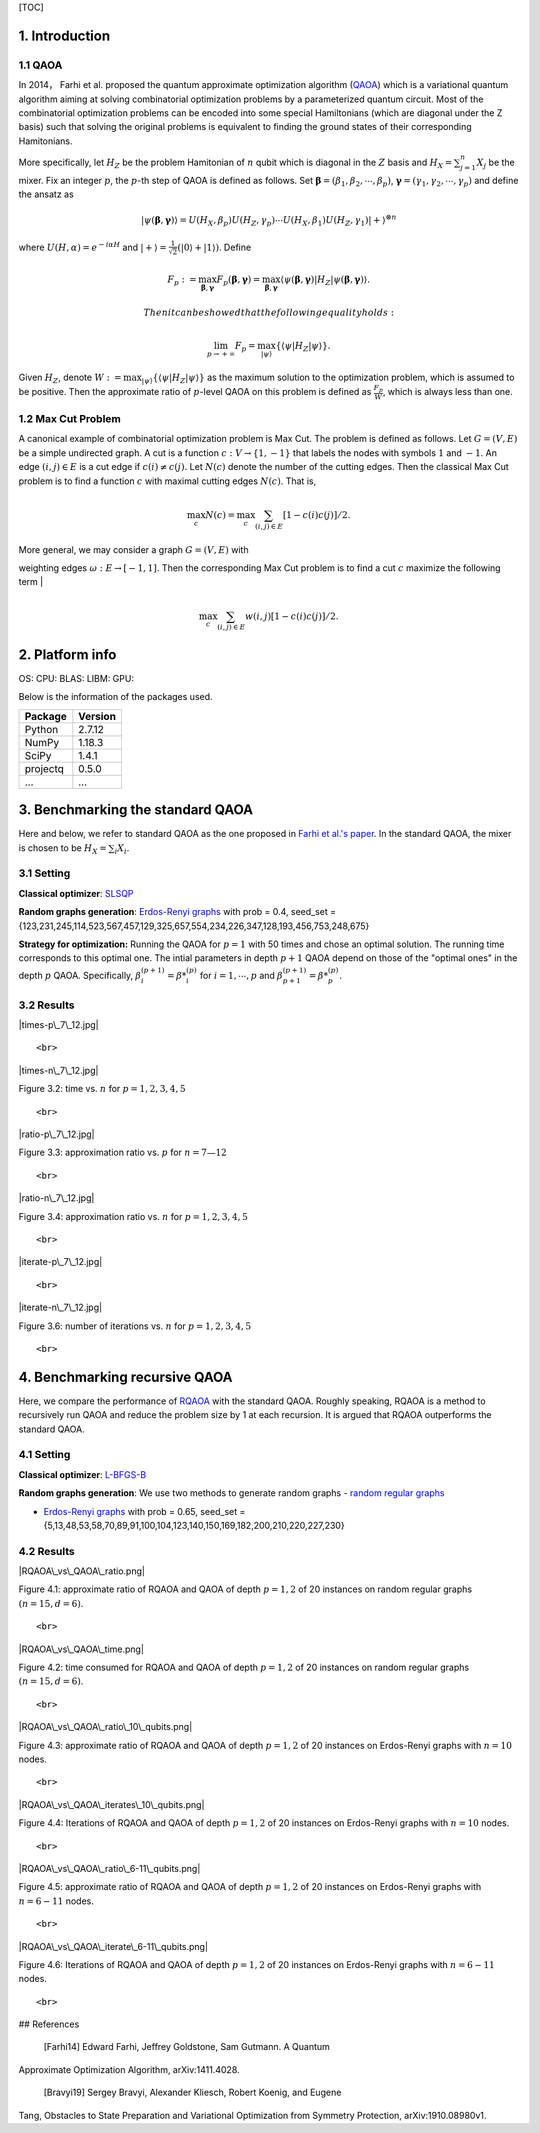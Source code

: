 [TOC]

1. Introduction
===============

1.1 QAOA
--------

In 2014， Farhi et al. proposed the quantum approximate optimization
algorithm (`QAOA <#Farhi14>`__) which is a variational quantum algorithm
aiming at solving combinatorial optimization problems by a parameterized
quantum circuit. Most of the combinatorial optimization problems can be
encoded into some special Hamiltonians (which are diagonal under the Z
basis) such that solving the original problems is equivalent to finding
the ground states of their corresponding Hamitonians.

More specifically, let :math:`H_Z` be the problem Hamitonian of
:math:`n` qubit which is diagonal in the :math:`Z` basis and
:math:`H_X=\sum_{j=1}^n X_j` be the mixer. Fix an integer :math:`p`, the
:math:`p`-th step of QAOA is defined as follows. Set
:math:`\boldsymbol{\beta}=(\beta_1,\beta_2,\cdots,\beta_p)`,
:math:`\boldsymbol{\gamma}=(\gamma_1, \gamma_2,\cdots, \gamma_p)` and
define the ansatz as

.. math::


   |\psi({\boldsymbol{\beta}},{\boldsymbol{\gamma}})\rangle=U(H_X,\beta_p)U(H_Z,\gamma_p)\cdots U(H_X,\beta_1)U(H_Z,\gamma_1)|{+}\rangle^{\otimes n}

where :math:`U(H,\alpha) = e^{-i\alpha H}` and
:math:`|{+}\rangle = \frac{1}{\sqrt{2}}(|{0}\rangle + |{1}\rangle)`.
Define

.. math::


   F_p:=\max_{\boldsymbol{\beta},{\boldsymbol{\gamma}}}    F_p(\boldsymbol{\beta},{\boldsymbol{\gamma}}) =\max_{\boldsymbol{\beta},\boldsymbol{\gamma}} \langle{\psi(\boldsymbol{\beta},\boldsymbol{\gamma})}|H_Z|\psi(\boldsymbol{\beta},\boldsymbol{\gamma})\rangle.

 Then it can be showed that the following equality holds:

.. math:: \lim_{p\rightarrow+\infty} F_p=\max_{|\psi\rangle}\{ \langle \psi| H_Z|\psi\rangle\}.

Given :math:`H_Z`, denote
:math:`W:=\max_{|\psi\rangle}\{ \langle \psi| H_Z|\psi\rangle\}` as the
maximum solution to the optimization problem, which is assumed to be
positive. Then the approximate ratio of :math:`p`-level QAOA on this
problem is defined as :math:`\frac{F_p}{W}`, which is always less than
one.

1.2 Max Cut Problem
-------------------

A canonical example of combinatorial optimization problem is Max Cut.
The problem is defined as follows. Let :math:`G = (V, E)` be a simple
undirected graph. A cut is a function :math:`c : V \rightarrow\{1, -1\}`
that labels the nodes with symbols :math:`1` and :math:`-1`. An edge
:math:`(i, j) \in E` is a cut edge if :math:`c(i) \neq  c(j).` Let
:math:`N(c)` denote the number of the cutting edges. Then the classical
Max Cut problem is to find a function :math:`c` with maximal cutting
edges :math:`N(c)`. That is,

.. math:: \max_{c} N(c)=\max_{c} \sum_{(i, j) \in E} [1-c(i)c(j)]/2.

| More general, we may consider a graph :math:`G = (V, E)` with
weighting edges :math:`\omega: E \rightarrow [-1,1].` Then the
corresponding Max Cut problem is to find a cut :math:`c` maximize the
following term
| 

.. math:: \max_{c} \sum_{(i, j) \in E} w(i,j) [1-c(i)c(j)]/2.

2. Platform info
================

OS: CPU: BLAS: LIBM: GPU:

Below is the information of the packages used.

+------------+-----------+
| Package    | Version   |
+============+===========+
| Python     | 2.7.12    |
+------------+-----------+
| NumPy      | 1.18.3    |
+------------+-----------+
| SciPy      | 1.4.1     |
+------------+-----------+
| projectq   | 0.5.0     |
+------------+-----------+
| ...        | ...       |
+------------+-----------+

3. Benchmarking the standard QAOA
=================================

Here and below, we refer to standard QAOA as the one proposed in `Farhi
et al.'s paper <#Harhi14>`__. In the standard QAOA, the mixer is chosen
to be :math:`H_X = \sum_i X_i`.

3.1 Setting
-----------

**Classical optimizer**:
`SLSQP <https://docs.scipy.org/doc/scipy/reference/optimize.minimize-slsqp.html>`__

**Random graphs generation**: `Erdos-Renyi
graphs <https://networkx.org/documentation/stable/reference/generated/networkx.generators.random_graphs.gnp_random_graph.html>`__
with prob = 0.4, seed\_set =
{123,231,245,114,523,567,457,129,325,657,554,234,226,347,128,193,456,753,248,675}

**Strategy for optimization:** Running the QAOA for :math:`p=1` with 50
times and chose an optimal solution. The running time corresponds to
this optimal one. The intial parameters in depth :math:`p+1` QAOA depend
on those of the "optimal ones" in the depth :math:`p` QAOA.
Specifically, :math:`\beta^{(p+1)}_i={\beta *}^{(p)}_i` for
:math:`i=1,\cdots,p` and
:math:`\beta^{(p+1)}_{p+1}={\beta  *}^{(p)}_{p}`.

3.2 Results
-----------

.. raw:: html

   <center>

|times-p\_7\_12.jpg|

.. raw:: html

   <div>

 Figure 3.1: time vs. :math:`p` for :math:`n=7—12`

.. raw:: html

   </div>

::

    <br>

.. raw:: html

   </center>


   <center>

|times-n\_7\_12.jpg|

.. raw:: html

   <div>

Figure 3.2: time vs. :math:`n` for :math:`p=1,2,3,4,5`\ 

.. raw:: html

   </div>

::

    <br>

.. raw:: html

   </center>



   <center>

|ratio-p\_7\_12.jpg|

.. raw:: html

   <div>

Figure 3.3: approximation ratio vs. :math:`p` for :math:`n=7—12`\ 

.. raw:: html

   </div>

::

    <br>

.. raw:: html

   </center>

   <center>

|ratio-n\_7\_12.jpg|

.. raw:: html

   <div>

Figure 3.4: approximation ratio vs. :math:`n` for
:math:`p = 1,2,3,4,5`\ 

.. raw:: html

   </div>

::

    <br>

.. raw:: html

   </center>


   <center>

|iterate-p\_7\_12.jpg|

.. raw:: html

   <div>

 Figure 3.5: number of iterations vs. :math:`p` for :math:`n=7—12`\ 

.. raw:: html

   </div>

::

    <br>

.. raw:: html

   </center>


.. raw:: html

   <center>

|iterate-n\_7\_12.jpg|

.. raw:: html

   <div>

Figure 3.6: number of iterations vs. :math:`n` for :math:`p=1,2,3,4,5`\ 

.. raw:: html

   </div>

::

    <br>

.. raw:: html

   </center>






4. Benchmarking recursive QAOA
==============================

Here, we compare the performance of `RQAOA <#Bravyi19>`__ with the
standard QAOA. Roughly speaking, RQAOA is a method to recursively run
QAOA and reduce the problem size by 1 at each recursion. It is argued
that RQAOA outperforms the standard QAOA.

4.1 Setting
-----------

**Classical optimizer**:
`L-BFGS-B <https://docs.scipy.org/doc/scipy/reference/optimize.minimize-lbfgsb.html>`__

**Random graphs generation**: We use two methods to generate random
graphs - `random regular
graphs <https://networkx.org/documentation/stable/reference/generated/networkx.generators.random_graphs.random_regular_graph.html>`__

-  `Erdos-Renyi
   graphs <https://networkx.org/documentation/stable/reference/generated/networkx.generators.random_graphs.gnp_random_graph.html>`__
   with prob = 0.65, seed\_set
   ={5,13,48,53,58,70,89,91,100,104,123,140,150,169,182,200,210,220,227,230}

4.2 Results
-----------

.. raw:: html

   <center>

|RQAOA\_vs\_QAOA\_ratio.png|

.. raw:: html

   <div>

Figure 4.1: approximate ratio of RQAOA and QAOA of depth :math:`p=1,2`
of 20 instances on random regular graphs :math:`(n=15,d=6)`.

.. raw:: html

   </div>

::

    <br>

.. raw:: html

   </center>



.. raw:: html

   <center>

|RQAOA\_vs\_QAOA\_time.png|

.. raw:: html

   <div>

Figure 4.2: time consumed for RQAOA and QAOA of depth :math:`p=1,2` of
20 instances on random regular graphs :math:`(n=15,d=6)`.

.. raw:: html

   </div>

::

    <br>

.. raw:: html

   </center>




.. raw:: html

   <center>

|RQAOA\_vs\_QAOA\_ratio\_10\_qubits.png|

.. raw:: html

   <div>

Figure 4.3: approximate ratio of RQAOA and QAOA of depth :math:`p=1,2`
of 20 instances on Erdos-Renyi graphs with :math:`n=10` nodes.

.. raw:: html

   </div>

::

    <br>

.. raw:: html

   </center>



   <center>

|RQAOA\_vs\_QAOA\_iterates\_10\_qubits.png|

.. raw:: html

   <div>

Figure 4.4: Iterations of RQAOA and QAOA of depth :math:`p=1,2` of 20
instances on Erdos-Renyi graphs with :math:`n=10` nodes.

.. raw:: html

   </div>

::

    <br>

.. raw:: html

   </center>






   <center>

|RQAOA\_vs\_QAOA\_ratio\_6-11\_qubits.png|

.. raw:: html

   <div>

Figure 4.5: approximate ratio of RQAOA and QAOA of depth :math:`p=1,2`
of 20 instances on Erdos-Renyi graphs with :math:`n=6-11` nodes.

.. raw:: html

   </div>

::

    <br>

.. raw:: html

   </center>


.. raw:: html

   <center>

|RQAOA\_vs\_QAOA\_iterate\_6-11\_qubits.png|

.. raw:: html

   <div>

Figure 4.6: Iterations of RQAOA and QAOA of depth :math:`p=1,2` of 20
instances on Erdos-Renyi graphs with :math:`n=6-11` nodes.

.. raw:: html

   </div>

::

    <br>

.. raw:: html

   </center>






## References

 [Farhi14] Edward Farhi, Jeffrey Goldstone, Sam Gutmann. A Quantum
Approximate Optimization Algorithm, arXiv:1411.4028.

 [Bravyi19] Sergey Bravyi, Alexander Kliesch, Robert Koenig, and Eugene
Tang, Obstacles to State Preparation and Variational Optimization from
Symmetry Protection, arXiv:1910.08980v1.

.. |times-p\_7\_12.jpg| image:: https://raw.githubusercontent.com/AlaricCheng/QAOA-benchmark/master/Results/images/times-p_7_12.jpg?token=AQEBVJVONSTPAP22VKPPGT27YWVC2
.. |times-n\_7\_12.jpg| image:: https://raw.githubusercontent.com/AlaricCheng/QAOA-benchmark/master/Results/images/times-n_7_12.jpg?token=AQEBVJQGZGJYFCTNZ7VJY6K7YWVBQ
.. |ratio-p\_7\_12.jpg| image:: https://raw.githubusercontent.com/AlaricCheng/QAOA-benchmark/master/Results/images/ratio-p_7_12.jpg?token=AQEBVJQ5GZ26WV4LIMMDIJ27YWVAE
.. |ratio-n\_7\_12.jpg| image:: https://raw.githubusercontent.com/AlaricCheng/QAOA-benchmark/master/Results/images/ratio-n_7_12.jpg?token=AQEBVJUY33QANGB2JCTIQJS7YWU6G
.. |iterate-p\_7\_12.jpg| image:: https://raw.githubusercontent.com/AlaricCheng/QAOA-benchmark/master/Results/images/iterate-p_7_12.jpg?token=AQEBVJS6CMJ6OC2PCLBWFLK7YWTPK
.. |iterate-n\_7\_12.jpg| image:: https://raw.githubusercontent.com/AlaricCheng/QAOA-benchmark/master/Results/images/iterate-n_7_12.jpg?token=AQEBVJRW4FDAV6IYZQBLEGS7YWU42
.. |RQAOA\_vs\_QAOA\_ratio.png| image:: https://raw.githubusercontent.com/AlaricCheng/QAOA-benchmark/master/Results/images/RQAOA_vs_QAOA_Ratio_Instances_15_6_gpn.png?token=AQEBVJUU5SMVWYGUQVSMMVS7XZMGQ
.. |RQAOA\_vs\_QAOA\_time.png| image:: https://raw.githubusercontent.com/AlaricCheng/QAOA-benchmark/master/Results/images/RQAOA_vs_QAOA_Time_Instances_15_6_rrg.png?token=AQEBVJWCXU62QTCXZPS5HOK7XZML4
.. |RQAOA\_vs\_QAOA\_ratio\_10\_qubits.png| image:: https://raw.githubusercontent.com/AlaricCheng/QAOA-benchmark/master/Results/images/RQAOA_vs_QAOA_Ratio_Instances_10_gpn.png?token=AQEBVJWSTKRJ26MLYFMTGLK7XZMPO
.. |RQAOA\_vs\_QAOA\_iterates\_10\_qubits.png| image:: https://raw.githubusercontent.com/AlaricCheng/QAOA-benchmark/master/Results/images/RQAOA_vs_QAOA_Iterates_Instances_10_gpn.png?token=AQEBVJS2EZI2HWPC2ZZ64Z27XZMTS
.. |RQAOA\_vs\_QAOA\_ratio\_6-11\_qubits.png| image:: https://raw.githubusercontent.com/AlaricCheng/QAOA-benchmark/master/Results/images/RQAOA_vs_QAOA_Ratio_qubits_6-11_rrg.png?token=AQEBVJQ47YKMYE2LTKZVDG27XZMXW
.. |RQAOA\_vs\_QAOA\_iterate\_6-11\_qubits.png| image:: https://raw.githubusercontent.com/AlaricCheng/QAOA-benchmark/master/Results/images/RQAOA_vs_QAOA_Iterates_qubits_6-11_gpn.png?token=AQEBVJXWTM4OERV3SPOYUOS7XZNCQ
